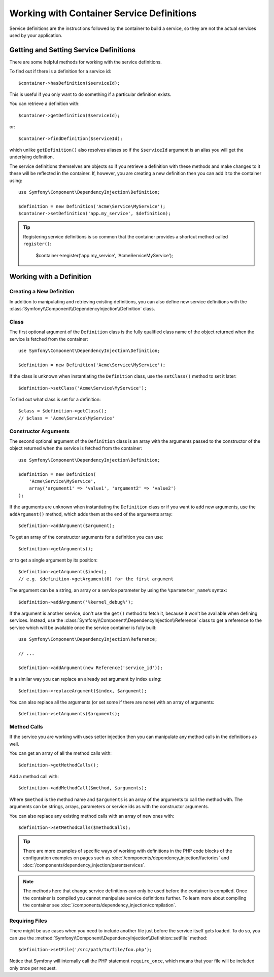 .. index::
    single: DependencyInjection; Service definitions

Working with Container Service Definitions
==========================================

Service definitions are the instructions followed by the container to build a
service, so they are not the actual services used by your application.

Getting and Setting Service Definitions
---------------------------------------

There are some helpful methods for working with the service definitions.

To find out if there is a definition for a service id::

    $container->hasDefinition($serviceId);

This is useful if you only want to do something if a particular definition
exists.

You can retrieve a definition with::

    $container->getDefinition($serviceId);

or::

    $container->findDefinition($serviceId);

which unlike ``getDefinition()`` also resolves aliases so if the ``$serviceId``
argument is an alias you will get the underlying definition.

The service definitions themselves are objects so if you retrieve a definition
with these methods and make changes to it these will be reflected in the
container. If, however, you are creating a new definition then you can add
it to the container using::

    use Symfony\Component\DependencyInjection\Definition;

    $definition = new Definition('Acme\Service\MyService');
    $container->setDefinition('app.my_service', $definition);

.. tip::

    Registering service definitions is so common that the container provides a
    shortcut method called ``register()``:

        $container->register('app.my_service', 'Acme\Service\MyService');

Working with a Definition
-------------------------

Creating a New Definition
~~~~~~~~~~~~~~~~~~~~~~~~~

In addition to manipulating and retrieving existing definitions, you can also
define new service definitions with the :class:`Symfony\\Component\\DependencyInjection\\Definition`
class.

Class
~~~~~

The first optional argument of the ``Definition`` class is the fully qualified
class name of the object returned when the service is fetched from the container::

    use Symfony\Component\DependencyInjection\Definition;

    $definition = new Definition('Acme\Service\MyService');

If the class is unknown when instantiating the ``Definition`` class, use the
``setClass()`` method to set it later::

    $definition->setClass('Acme\Service\MyService');

To find out what class is set for a definition::

    $class = $definition->getClass();
    // $class = 'Acme\Service\MyService'

Constructor Arguments
~~~~~~~~~~~~~~~~~~~~~

The second optional argument of the ``Definition`` class is an array with the
arguments passed to the constructor of the object returned when the service is
fetched from the container::

    use Symfony\Component\DependencyInjection\Definition;

    $definition = new Definition(
        'Acme\Service\MyService',
        array('argument1' => 'value1', 'argument2' => 'value2')
    );

If the arguments are unknown when instantiating the ``Definition`` class or if
you want to add new arguments, use the ``addArgument()`` method, which adds them
at the end of the arguments array::

    $definition->addArgument($argument);

To get an array of the constructor arguments for a definition you can use::

    $definition->getArguments();

or to get a single argument by its position::

    $definition->getArgument($index);
    // e.g. $definition->getArgument(0) for the first argument

The argument can be a string, an array or a service parameter by using the
``%parameter_name%`` syntax::

    $definition->addArgument('%kernel_debug%');

If the argument is another service, don't use the ``get()`` method to fetch it,
because it won't be available when defining services. Instead, use the
:class:`Symfony\\Component\\DependencyInjection\\Reference` class to get a
reference to the service which will be available once the service container is
fully built::

    use Symfony\Component\DependencyInjection\Reference;

    // ...

    $definition->addArgument(new Reference('service_id'));

In a similar way you can replace an already set argument by index using::

    $definition->replaceArgument($index, $argument);

You can also replace all the arguments (or set some if there are none) with
an array of arguments::

    $definition->setArguments($arguments);

Method Calls
~~~~~~~~~~~~

If the service you are working with uses setter injection then you can manipulate
any method calls in the definitions as well.

You can get an array of all the method calls with::

    $definition->getMethodCalls();

Add a method call with::

   $definition->addMethodCall($method, $arguments);

Where ``$method`` is the method name and ``$arguments`` is an array of the
arguments to call the method with. The arguments can be strings, arrays,
parameters or service ids as with the constructor arguments.

You can also replace any existing method calls with an array of new ones
with::

    $definition->setMethodCalls($methodCalls);

.. tip::

    There are more examples of specific ways of working with definitions
    in the PHP code blocks of the configuration examples on pages such as
    :doc:`/components/dependency_injection/factories` and
    :doc:`/components/dependency_injection/parentservices`.

.. note::

    The methods here that change service definitions can only be used before
    the container is compiled. Once the container is compiled you cannot
    manipulate service definitions further. To learn more about compiling
    the container see :doc:`/components/dependency_injection/compilation`.

Requiring Files
~~~~~~~~~~~~~~~

There might be use cases when you need to include another file just before
the service itself gets loaded. To do so, you can use the
:method:`Symfony\\Component\\DependencyInjection\\Definition::setFile` method::

    $definition->setFile('/src/path/to/file/foo.php');

Notice that Symfony will internally call the PHP statement ``require_once``,
which means that your file will be included only once per request.
